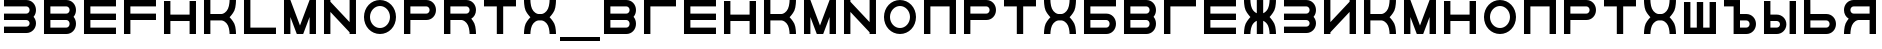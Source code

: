 SplineFontDB: 3.0
FontName: Sivtsev-Eye-Chart
FullName: Sivtsev Eye Chart
FamilyName: Sivtsev
Weight: Medium
Copyright: Copyright (c) 2017, Alexander Sapozhnikov,,,
UComments: "2017-11-16: Created with FontForge (http://fontforge.org)"
Version: 001.000
ItalicAngle: 0
UnderlinePosition: -100
UnderlineWidth: 50
Ascent: 800
Descent: 200
InvalidEm: 0
LayerCount: 2
Layer: 0 0 "Back" 1
Layer: 1 0 "Fore" 0
XUID: [1021 362 -1189592357 518022]
FSType: 0
OS2Version: 0
OS2_WeightWidthSlopeOnly: 0
OS2_UseTypoMetrics: 1
CreationTime: 1510809267
ModificationTime: 1574433667
PfmFamily: 33
TTFWeight: 500
TTFWidth: 5
LineGap: 90
VLineGap: 0
OS2TypoAscent: 0
OS2TypoAOffset: 1
OS2TypoDescent: 0
OS2TypoDOffset: 1
OS2TypoLinegap: 90
OS2WinAscent: 0
OS2WinAOffset: 1
OS2WinDescent: 0
OS2WinDOffset: 1
HheadAscent: 0
HheadAOffset: 1
HheadDescent: 0
HheadDOffset: 1
OS2Vendor: 'PfEd'
MarkAttachClasses: 1
DEI: 91125
LangName: 1033
Encoding: UnicodeFull
UnicodeInterp: none
NameList: AGL For New Fonts
DisplaySize: -72
AntiAlias: 1
FitToEm: 0
WinInfo: 0 26 11
BeginPrivate: 0
EndPrivate
TeXData: 1 0 0 346030 173015 115343 0 1048576 115343 783286 444596 497025 792723 393216 433062 380633 303038 157286 324010 404750 52429 2506097 1059062 262144
BeginChars: 1114112 47

StartChar: uni0428
Encoding: 1064 1064 0
Width: 1000
VWidth: 0
HStem: 0 159.999<259.997 420.002 579.998 739.999>
VStem: 100 159.997<159.999 800> 420.002 159.996<159.999 800> 739.999 160.001<159.999 800>
LayerCount: 2
Fore
SplineSet
100 0 m 1
 100 800 l 1
 259.997070312 800 l 1
 259.997070312 159.999023438 l 1
 420.001953125 159.999023438 l 1
 420.001953125 800 l 1
 579.998046875 800 l 1
 579.998046875 159.999023438 l 1
 739.999023438 159.999023438 l 1
 739.999023438 800 l 1
 900 800 l 1
 900 0 l 1
 100 0 l 1
EndSplineSet
Validated: 1
EndChar

StartChar: uni0411
Encoding: 1041 1041 1
Width: 1000
VWidth: 0
HStem: 0 160.04<259.96 713.817> 319.979 160.041<259.96 713.817> 639.96 160.04<259.96 900>
VStem: 100 159.96<160.04 319.979 480.021 639.96> 740.04 159.96<186.064 294.034>
CounterMasks: 1 e0
LayerCount: 2
Fore
SplineSet
100 800 m 1
 900 800 l 1
 900 639.959960938 l 1
 259.959960938 639.959960938 l 1
 259.959960938 480.020507812 l 1
 660.009765625 480.020507812 l 2
 792.561523438 480.020507812 900 372.595703125 900 240.060546875 c 0
 900 107.533203125 792.561523438 0 660.009765625 0 c 2
 100 0 l 1
 100 800 l 1
259.959960938 319.979492188 m 1
 259.959960938 160.040039062 l 1
 660.009765625 160.040039062 l 2
 704.202148438 160.040039062 740.040039062 195.885742188 740.040039062 240.060546875 c 0
 740.040039062 284.239257812 704.202148438 319.979492188 660.009765625 319.979492188 c 2
 259.959960938 319.979492188 l 1
EndSplineSet
Validated: 1
EndChar

StartChar: uni0413
Encoding: 1043 1043 2
Width: 1000
VWidth: 0
Flags: W
HStem: 0 21G<100 260> 639.96 160.04<259.96 900>
VStem: 100 160<0 639.96>
LayerCount: 2
Fore
SplineSet
260 0 m 29
 100 0 l 1
 100 800 l 1
 900 800 l 1
 900 639.959960938 l 1
 259.959960938 639.959960938 l 1
 260 0 l 29
EndSplineSet
Validated: 1
EndChar

StartChar: uni0415
Encoding: 1045 1045 3
Width: 1000
VWidth: 0
Flags: W
HStem: 0 160<260 900> 320 160<260 900> 640 160<260 900>
VStem: 100 160<160 320 480 640>
CounterMasks: 1 e0
LayerCount: 2
Fore
SplineSet
100 800 m 1
 900 800 l 1
 900 640 l 1
 260 640 l 1
 260 480 l 1
 900 480 l 1
 900 320 l 1
 260 320 l 1
 260 160 l 1
 900 160 l 1
 900 0 l 1
 100 0 l 1
 100 800 l 1
EndSplineSet
Validated: 1
EndChar

StartChar: uni041F
Encoding: 1055 1055 4
Width: 1000
VWidth: 0
Flags: W
HStem: 0 21G<100 260 740 900> 640 160<260 740>
VStem: 100 160<0 640> 740 160<0 640>
LayerCount: 2
Fore
SplineSet
740 640 m 1
 260 640 l 1
 260 0 l 1
 100 0 l 1
 100 800 l 1
 900 800 l 1
 900 0 l 1
 740 0 l 1
 740 640 l 1
EndSplineSet
Validated: 1
EndChar

StartChar: uni041D
Encoding: 1053 1053 5
Width: 1000
VWidth: 0
HStem: 0 21G<100 259.993 739.99 900> 320.003 159.994<259.993 739.99> 779.992 20G<100 259.993 739.99 900>
VStem: 100 159.993<0 320.003 479.997 799.992> 739.99 160.01<0 320.003 479.997 799.992>
LayerCount: 2
Fore
SplineSet
100 0 m 1
 100 799.9921875 l 1
 259.993164062 799.9921875 l 1
 259.993164062 479.997070312 l 1
 739.990234375 479.997070312 l 1
 739.990234375 799.9921875 l 1
 900 799.9921875 l 1
 900 0 l 1
 739.990234375 0 l 1
 739.990234375 320.002929688 l 1
 259.993164062 320.002929688 l 1
 259.993164062 0 l 1
 100 0 l 1
EndSplineSet
Validated: 1
EndChar

StartChar: uni041C
Encoding: 1052 1052 6
Width: 1000
VWidth: 0
HStem: 0 21G<100 259.997 412.002 587.998 740.003 900> 780 20G<100 267.997 732.003 900>
VStem: 100 159.997<0 400.004> 740.003 159.997<0 400.004>
LayerCount: 2
Fore
SplineSet
100 800 m 1
 259.997070312 800 l 1
 500 200.005859375 l 1
 740.002929688 800 l 1
 900 800 l 1
 900 0 l 1
 740.002929688 0 l 1
 740.002929688 400.00390625 l 1
 579.998046875 0 l 1
 420.001953125 0 l 1
 259.997070312 400.00390625 l 1
 259.997070312 0 l 1
 100 0 l 1
 100 800 l 1
EndSplineSet
Validated: 1
EndChar

StartChar: uni0418
Encoding: 1048 1048 7
Width: 1000
VWidth: 0
HStem: 0 21G<100 260.044 740.029 900> 780 20G<100 260.044 740.029 900>
VStem: 100 160.044<0 40.0557 280.002 800> 740.029 159.971<0 519.974 759.969 800>
LayerCount: 2
Fore
SplineSet
100 0 m 1
 100 800 l 1
 260.043945312 800 l 1
 260.043945312 280.001953125 l 1
 740.029296875 759.96875 l 1
 740.029296875 800 l 1
 900 800 l 1
 900 0 l 1
 740.029296875 0 l 1
 740.029296875 519.973632812 l 1
 260.043945312 40.0556640625 l 1
 260.043945312 0 l 1
 100 0 l 1
EndSplineSet
Validated: 1
EndChar

StartChar: uni042B
Encoding: 1067 1067 8
Width: 1000
VWidth: 0
HStem: 0 160.223<260.223 473.809> 319.841 160.221<260.223 473.809> 779.9 20G<100 260.223 740.044 900>
VStem: 100 160.223<160.223 319.841 480.062 799.9> 500.254 159.618<186.096 293.985> 740.044 159.956<0.123047 800>
LayerCount: 2
Fore
SplineSet
100 799.900390625 m 1
 260.22265625 799.900390625 l 1
 260.22265625 480.061523438 l 1
 419.83984375 480.061523438 l 2
 552.34765625 480.061523438 659.872070312 372.611328125 659.872070312 240.03125 c 0
 659.872070312 107.5703125 552.34765625 0 419.83984375 0 c 2
 100 0 l 1
 100 799.900390625 l 1
260.22265625 319.840820312 m 1
 260.22265625 160.22265625 l 1
 419.83984375 160.22265625 l 2
 464.000976562 160.22265625 500.25390625 195.8671875 500.25390625 240.03125 c 0
 500.25390625 284.192382812 464.000976562 319.840820312 419.83984375 319.840820312 c 2
 260.22265625 319.840820312 l 1
740.043945312 0.123046875 m 1
 740.043945312 800 l 1
 900 800 l 1
 900 0.123046875 l 1
 740.043945312 0.123046875 l 1
EndSplineSet
Validated: 1
EndChar

StartChar: uni042A
Encoding: 1066 1066 9
Width: 1000
VWidth: 0
HStem: 0 160.223<500.223 713.809> 319.841 160.221<500.223 713.809> 640 160<100 340>
VStem: 340 160.223<160.223 319.841 480.062 640> 740.254 159.618<186.096 293.985>
LayerCount: 2
Fore
SplineSet
100 800 m 1
 500.22265625 799.900390625 l 1
 500.22265625 480.061523438 l 1
 659.83984375 480.061523438 l 2
 792.34765625 480.061523438 899.872070312 372.611328125 899.872070312 240.03125 c 0
 899.872070312 107.5703125 792.34765625 0 659.83984375 0 c 2
 340 0 l 1
 340 640 l 1
 100 640 l 1
 100 800 l 1
500.22265625 319.840820312 m 1
 500.22265625 160.22265625 l 1
 659.83984375 160.22265625 l 2
 704.000976562 160.22265625 740.25390625 195.8671875 740.25390625 240.03125 c 0
 740.25390625 284.192382812 704.000976562 319.840820312 659.83984375 319.840820312 c 2
 500.22265625 319.840820312 l 1
EndSplineSet
Validated: 1
EndChar

StartChar: uni0420
Encoding: 1056 1056 10
Width: 1000
VWidth: 0
Flags: W
HStem: 0 21G<100 259.062> 320 160<260 713.718> 640 160<260 713.718>
VStem: 100 160<0 320 480 640> 740 160<505.97 614.03>
LayerCount: 2
Fore
SplineSet
260 320 m 1
 259 0 l 1
 100 0 l 1
 100 800 l 1
 660 800 l 2
 793 800 900 693 900 560 c 0
 900 427 793 320 660 320 c 2
 260 320 l 1
260 480 m 1
 660 480 l 2
 704 480 740 516 740 560 c 0
 740 604 704 640 660 640 c 2
 260 640 l 1
 260 519 l 4
 260 480 l 1
EndSplineSet
Validated: 1
EndChar

StartChar: uni041A
Encoding: 1050 1050 11
Width: 1000
VWidth: 0
HStem: 0 21G<100 259.799 739.698 900> 319.898 160.203<259.799 605.947> 780 20G<100 259.799 739.698 900>
VStem: 100 159.799<0 319.898 480.102 800> 739.698 160.302<0.0362407 149.61 649.948 800>
LayerCount: 2
Fore
SplineSet
100 800 m 1
 259.798828125 800 l 1
 259.798828125 480.1015625 l 1
 540.077148438 480.1015625 l 2
 580 480.1015625 659.890625 520.041015625 699.875 599.999023438 c 0
 739.469289005 678.994548038 739.698273543 797.227527404 739.698273543 799.952052855 c 0
 739.698242188 800 l 1
 900 800 l 1
 900.000015428 799.959974178 l 0
 900.000015428 797.074737158 899.818804667 638.925200849 860.178710938 559.697265625 c 0
 820.131835938 479.717773438 739.698242188 400 739.698242188 400 c 1
 739.698242188 400 820.131835938 319.798828125 860.178710938 239.798828125 c 0
 899.827281956 160.514270784 900.000013345 2.77895520907 900.000013345 0.0362407455555 c 0
 900 0 l 1
 739.698242188 0 l 1
 739.69826947 0.0437108508804 l 0
 739.69826947 2.64643609979 739.47954951 120.904873354 699.875 200.000976562 c 0
 659.890626529 279.977535814 580.083982583 319.898437572 540.080084073 319.898437572 c 0
 540.077148438 319.8984375 l 2
 259.798828125 319.8984375 l 1
 259.798828125 0 l 1
 100 0 l 1
 100 800 l 1
EndSplineSet
Validated: 1
EndChar

StartChar: uni0425
Encoding: 1061 1061 12
Width: 1000
VWidth: 0
HStem: 0 21G<100 260.303 739.697 900> 319.898 160.203<394.052 605.948> 780 20G<100 260.303 739.697 900>
VStem: 100 160.303<0.0366403 149.615 649.949 800> 739.697 160.303<0.0366403 149.615 649.949 800>
LayerCount: 2
Fore
SplineSet
100 800 m 1
 260.302734375 800 l 1
 260.302702629 799.951658154 l 0
 260.302702629 797.216131952 260.532619108 678.990752458 300.125 600 c 0
 340.109375 520.041992188 419.999023438 480.1015625 459.921875 480.1015625 c 2
 540.078125 480.1015625 l 2
 580.000976562 480.1015625 659.890625 520.041992188 699.875 600 c 0
 739.467380892 678.990752458 739.697297371 797.216131952 739.697297371 799.951658154 c 0
 739.697265625 800 l 1
 900 800 l 1
 900.000015429 799.959972489 l 0
 900.000015429 797.074684259 899.818804749 638.9261508 860.1796875 559.697265625 c 0
 820.131835938 479.717773438 739.697265625 400 739.697265625 400 c 1
 739.697265625 400 820.131835938 319.798828125 860.1796875 239.798828125 c 0
 899.826339374 160.519076471 900.000013567 2.79424199008 900.000013567 0.0366403319275 c 0
 900 0 l 1
 739.697265625 0 l 1
 739.697293264 0.0440878881223 l 0
 739.697293264 2.65782166256 739.477639385 120.907711594 699.875 200 c 0
 659.890626529 279.97753579 580.084959098 319.898437572 540.081060635 319.898437572 c 0
 540.078125 319.8984375 l 2
 459.921875 319.8984375 l 2
 459.918939365 319.898437572 l 0
 419.915040902 319.898437572 340.109373471 279.97753579 300.125 200 c 0
 260.522360615 120.907711594 260.302706736 2.65782166256 260.302706736 0.0440878881222 c 0
 260.302734375 0 l 1
 100 0 l 1
 99.9999864326 0.0366403319275 l 0
 99.9999864326 2.79424199008 100.173660626 160.519076471 139.8203125 239.798828125 c 0
 179.868164062 319.798828125 260.302734375 400 260.302734375 400 c 1
 260.302734375 400 179.868164062 479.717773438 139.8203125 559.697265625 c 0
 100.181195251 638.9261508 99.9999845709 797.074684259 99.9999845709 799.959972489 c 0
 100 800 l 1
EndSplineSet
Validated: 1
EndChar

StartChar: uni0416
Encoding: 1046 1046 13
Width: 1000
VWidth: 0
HStem: 0 21G<100 260.303 420 580 739.697 900> 780 20G<100 260.303 420 580 739.697 900>
VStem: 100 160.303<0.0366403 149.615 649.949 800> 420 160<0 310.998 489.02 800> 739.697 160.303<0.0366403 149.615 649.949 800>
LayerCount: 2
Fore
SplineSet
100 800 m 1
 260.302734375 800 l 1
 260.302702629 799.951658154 l 0
 260.302702629 797.216131952 260.532619108 678.990752458 300.125 600 c 0
 329.216796875 541.82421875 379.421875 504.856445312 420 489.01953125 c 1
 420 800 l 1
 580 800 l 1
 580 489.01953125 l 1
 620.578125 504.856445312 670.783203125 541.82421875 699.875 600 c 0
 739.467380892 678.990752458 739.697297371 797.216131952 739.697297371 799.951658154 c 0
 739.697265625 800 l 1
 900 800 l 1
 900.000015429 799.959972489 l 0
 900.000015429 797.074684259 899.818804749 638.9261508 860.1796875 559.697265625 c 0
 820.131835938 479.717773438 739.697265625 400 739.697265625 400 c 1
 739.697265625 400 820.131835938 319.798828125 860.1796875 239.798828125 c 0
 899.826339374 160.519076471 900.000013567 2.79424199008 900.000013567 0.0366403319275 c 0
 900 0 l 1
 739.697265625 0 l 1
 739.697293264 0.0440878881223 l 0
 739.697293264 2.65782166256 739.477639385 120.907711594 699.875 200 c 0
 670.774414062 258.208007812 620.591796875 295.173828125 580 310.998046875 c 1
 580 0 l 1
 420 0 l 1
 420 310.998046875 l 1
 379.408203125 295.173828125 329.225585938 258.208007812 300.125 200 c 0
 260.522360615 120.907711594 260.302706736 2.65782166256 260.302706736 0.0440878881222 c 0
 260.302734375 0 l 1
 100 0 l 1
 99.9999864326 0.0366403319275 l 0
 99.9999864326 2.79424199008 100.173660626 160.519076471 139.8203125 239.798828125 c 0
 179.868164062 319.798828125 260.302734375 400 260.302734375 400 c 1
 260.302734375 400 179.868164062 479.717773438 139.8203125 559.697265625 c 0
 100.181195251 638.9261508 99.9999845709 797.074684259 99.9999845709 799.959972489 c 0
 100 800 l 1
EndSplineSet
Validated: 1
EndChar

StartChar: uni042C
Encoding: 1068 1068 14
Width: 1000
VWidth: 0
Flags: W
HStem: 0 160<260 713.718> 320 160<260 713.718> 780 20G<100 259.062>
VStem: 100 160<160 320 480 800> 740 160<185.97 294.03>
LayerCount: 2
Fore
SplineSet
260 480 m 5
 660 480 l 6
 793 480 900 373 900 240 c 4
 900 107 793 0 660 0 c 6
 100 0 l 5
 100 800 l 5
 259 800 l 5
 260 480 l 5
260 320 m 5
 260 281 l 4
 260 160 l 5
 660 160 l 6
 704 160 740 196 740 240 c 4
 740 284 704 320 660 320 c 6
 260 320 l 5
EndSplineSet
Validated: 1
EndChar

StartChar: uni042F
Encoding: 1071 1071 15
Width: 1000
VWidth: 0
HStem: 0 21G<100 260.303 740 900> 319.98 160.039<394.016 740.041> 639.959 160.041<286.182 740.041>
VStem: 100 159.959<0.0366403 149.615 507.045 613.936> 740 160<0 319.98 480.02 639.959>
LayerCount: 2
Fore
SplineSet
339.990234375 800 m 2
 900 800 l 1
 900 0 l 1
 740 0 l 1
 740.041015625 319.98046875 l 1
 459.716796875 319.98046875 l 1
 459.921875 319.8984375 l 1
 459.918939365 319.898437572 l 0
 419.915040902 319.898437572 340.109373471 279.97753579 300.125 200 c 0
 260.522360615 120.907711594 260.302706736 2.65782166256 260.302706736 0.0440878881222 c 0
 260.302734375 0 l 1
 100 0 l 1
 99.9999864326 0.0366403319275 l 0
 99.9999864326 2.79424199008 100.173660626 160.519076471 139.8203125 239.798828125 c 0
 160.615234375 281.338867188 192.28515625 322.904296875 217.943359375 353.296875 c 1
 147.345703125 395.0703125 100 471.965820312 100 559.939453125 c 0
 100 692.466796875 207.438476562 800 339.990234375 800 c 2
339.990234375 639.958984375 m 2
 295.797851562 639.958984375 259.958984375 604.114257812 259.958984375 559.939453125 c 0
 259.958984375 515.760742188 295.797851562 480.01953125 339.990234375 480.01953125 c 2
 740.041015625 480.01953125 l 1
 740.041015625 639.958984375 l 1
 339.990234375 639.958984375 l 2
EndSplineSet
Validated: 1
EndChar

StartChar: Gamma
Encoding: 915 915 16
Width: 1000
VWidth: 0
Flags: W
HStem: 0 21G<100 260> 639.96 160.04<259.96 900>
VStem: 100 160<0 639.96>
LayerCount: 2
Fore
Refer: 2 1043 N 1 0 0 1 0 0 2
Validated: 1
EndChar

StartChar: Epsilon
Encoding: 917 917 17
Width: 1000
VWidth: 0
Flags: W
HStem: 0 160<260 900> 320 160<260 900> 640 160<260 900>
VStem: 100 160<160 320 480 640>
CounterMasks: 1 e0
LayerCount: 2
Fore
Refer: 3 1045 N 1 0 0 1 0 0 2
Validated: 1
EndChar

StartChar: Kappa
Encoding: 922 922 18
Width: 1000
VWidth: 0
Flags: W
HStem: 0 21G<100 259.799 739.698 900> 319.898 160.203<259.799 605.947> 780 20G<100 259.799 739.698 900>
VStem: 100 159.799<0 319.898 480.102 800> 739.698 160.302<0.0362407 149.61 649.948 800>
LayerCount: 2
Fore
Refer: 11 1050 N 1 0 0 1 0 0 2
Validated: 1
EndChar

StartChar: Mu
Encoding: 924 924 19
Width: 1000
VWidth: 0
Flags: W
HStem: 0 21G<100 259.997 412.002 587.998 740.003 900> 780 20G<100 267.997 732.003 900>
VStem: 100 159.997<0 400.004> 740.003 159.997<0 400.004>
LayerCount: 2
Fore
Refer: 6 1052 N 1 0 0 1 0 0 2
Validated: 1
EndChar

StartChar: Eta
Encoding: 919 919 20
Width: 1000
VWidth: 0
Flags: W
HStem: 0 21G<100 259.993 739.99 900> 320.003 159.994<259.993 739.99> 779.992 20G<100 259.993 739.99 900>
VStem: 100 159.993<0 320.003 479.997 799.992> 739.99 160.01<0 320.003 479.997 799.992>
LayerCount: 2
Fore
Refer: 5 1053 N 1 0 0 1 0 0 2
Validated: 1
EndChar

StartChar: Pi
Encoding: 928 928 21
Width: 1000
VWidth: 0
Flags: W
HStem: 0 21G<100 260 740 900> 640 160<260 740>
VStem: 100 160<0 640> 740 160<0 640>
LayerCount: 2
Fore
SplineSet
740 640 m 1
 260 640 l 1
 260 0 l 1
 100 0 l 1
 100 800 l 1
 900 800 l 1
 900 0 l 1
 740 0 l 1
 740 640 l 1
EndSplineSet
Validated: 1
EndChar

StartChar: Rho
Encoding: 929 929 22
Width: 1000
VWidth: 0
Flags: W
HStem: 0 21G<100 259.062> 320 160<260 713.718> 640 160<260 713.718>
VStem: 100 160<0 320 480 640> 740 160<505.97 614.03>
LayerCount: 2
Fore
Refer: 10 1056 N 1 0 0 1 0 0 2
Validated: 1
EndChar

StartChar: Chi
Encoding: 935 935 23
Width: 1000
VWidth: 0
Flags: W
HStem: 0 21G<100 260.303 739.697 900> 319.898 160.203<394.052 605.948> 780 20G<100 260.303 739.697 900>
VStem: 100 160.303<0.0366403 149.615 649.949 800> 739.697 160.303<0.0366403 149.615 649.949 800>
LayerCount: 2
Fore
Refer: 12 1061 N 1 0 0 1 0 0 2
Validated: 1
EndChar

StartChar: E
Encoding: 69 69 24
Width: 1000
VWidth: 0
Flags: W
HStem: 0 160<260 900> 320 160<260 900> 640 160<260 900>
VStem: 100 160<160 320 480 640>
CounterMasks: 1 e0
LayerCount: 2
Fore
Refer: 3 1045 N 1 0 0 1 0 0 2
Validated: 1
EndChar

StartChar: K
Encoding: 75 75 25
Width: 1000
VWidth: 0
Flags: W
HStem: 0 21G<100 259.799 739.698 900> 319.898 160.203<259.799 605.947> 780 20G<100 259.799 739.698 900>
VStem: 100 159.799<0 319.898 480.102 800> 739.698 160.302<0.0362407 149.61 649.948 800>
LayerCount: 2
Fore
Refer: 11 1050 N 1 0 0 1 0 0 2
Validated: 1
EndChar

StartChar: M
Encoding: 77 77 26
Width: 1000
VWidth: 0
Flags: W
HStem: 0 21G<100 259.997 412.002 587.998 740.003 900> 780 20G<100 267.997 732.003 900>
VStem: 100 159.997<0 400.004> 740.003 159.997<0 400.004>
LayerCount: 2
Fore
Refer: 6 1052 N 1 0 0 1 0 0 2
Validated: 1
EndChar

StartChar: H
Encoding: 72 72 27
Width: 1000
VWidth: 0
Flags: W
HStem: 0 21G<100 259.993 739.99 900> 320.003 159.994<259.993 739.99> 779.992 20G<100 259.993 739.99 900>
VStem: 100 159.993<0 320.003 479.997 799.992> 739.99 160.01<0 320.003 479.997 799.992>
LayerCount: 2
Fore
Refer: 5 1053 N 1 0 0 1 0 0 2
Validated: 1
EndChar

StartChar: P
Encoding: 80 80 28
Width: 1000
VWidth: 0
Flags: W
HStem: 0 21G<100 259.062> 320 160<260 713.718> 640 160<260 713.718>
VStem: 100 160<0 320 480 640> 740 160<505.97 614.03>
LayerCount: 2
Fore
Refer: 10 1056 N 1 0 0 1 0 0 2
Validated: 1
EndChar

StartChar: X
Encoding: 88 88 29
Width: 1000
VWidth: 0
Flags: W
HStem: 0 21G<100 260.303 739.697 900> 319.898 160.203<394.052 605.948> 780 20G<100 260.303 739.697 900>
VStem: 100 160.303<0.0366403 149.615 649.949 800> 739.697 160.303<0.0366403 149.615 649.949 800>
LayerCount: 2
Fore
Refer: 12 1061 N 1 0 0 1 0 0 2
Validated: 1
EndChar

StartChar: L
Encoding: 76 76 30
Width: 1000
VWidth: 0
Flags: W
HStem: 0 160<260 900> 780 20G<100 260>
VStem: 100 160<160 800>
LayerCount: 2
Fore
SplineSet
260 800 m 29
 260 160 l 5
 900 160 l 5
 900 0 l 5
 100 0 l 5
 100 800 l 5
 260 800 l 29
EndSplineSet
Validated: 1
EndChar

StartChar: R
Encoding: 82 82 31
Width: 1000
VWidth: 0
Flags: W
HStem: 0 21G<100 260 736 900> 320 160<260 605.976> 640 160<260 713.718>
VStem: 100 160<0 320 480 640> 740 160<0 148.887 507.11 614.03>
LayerCount: 2
Fore
SplineSet
660 800 m 6
 793 800 900 693 900 560 c 4
 900 472 853 395 782 353 c 5
 808 323 839 282 860 240 c 4
 900 160 900 0 900 0 c 5
 740 0 l 5
 740 0 740 120 700 200 c 4
 660 280 580 320 540 320 c 5
 260 320 l 5
 260 0 l 5
 100 0 l 5
 100 800 l 5
 660 800 l 6
660 640 m 6
 260 640 l 5
 260 480 l 5
 660 480 l 6
 704 480 740 516 740 560 c 4
 740 604 704 640 660 640 c 6
EndSplineSet
Validated: 1
EndChar

StartChar: Nu
Encoding: 925 925 32
Width: 1000
VWidth: 0
Flags: W
HStem: 0 21G<100 260 740 900> 780 20G<100 260 740 900>
VStem: 100 160<0 520 760 800> 740 160<0 40 280 800>
LayerCount: 2
Fore
SplineSet
900 0 m 5
 740 0 l 5
 740 40 l 5
 260 520 l 5
 260 0 l 5
 100 0 l 5
 100 800 l 5
 260 800 l 5
 260 760 l 5
 740 280 l 5
 740 800 l 5
 900 800 l 5
 900 0 l 5
EndSplineSet
Validated: 1
EndChar

StartChar: N
Encoding: 78 78 33
Width: 1000
VWidth: 0
Flags: W
HStem: 0 21G<100 260 740 900> 780 20G<100 260 740 900>
VStem: 100 160<0 520 760 800> 740 160<0 40 280 800>
LayerCount: 2
Fore
Refer: 32 925 N 1 0 0 1 0 0 2
Validated: 1
EndChar

StartChar: uni0422
Encoding: 1058 1058 34
Width: 1000
VWidth: 0
HStem: 0 21G<420 580> 640 160<100 420 580 900>
VStem: 420 160<0 640>
LayerCount: 2
Fore
SplineSet
100 800 m 1
 900 800 l 1
 900 640 l 1
 580 640 l 1
 580 0 l 1
 420 0 l 1
 420 640 l 1
 100 640 l 1
 100 800 l 1
EndSplineSet
Validated: 1
EndChar

StartChar: uni0412
Encoding: 1042 1042 35
Width: 1000
VWidth: 0
HStem: 0 160.041<259.959 713.818> 319.98 160.039<259.959 713.818> 639.959 160.041<259.959 713.818>
VStem: 100 159.959<160.041 319.98 480.02 639.959> 740.041 159.959<186.064 293.479 506.521 613.936>
CounterMasks: 1 e0
LayerCount: 2
Fore
SplineSet
100 800 m 1
 660.009765625 800 l 2
 792.561523438 800 900 692.466796875 900 559.939453125 c 0
 900 498.490234375 876.893554688 442.44921875 838.908203125 400 c 1
 876.893554688 357.55078125 900 301.509765625 900 240.060546875 c 0
 900 107.533203125 792.561523438 0 660.009765625 0 c 2
 100 0 l 1
 100 800 l 1
259.958984375 639.958984375 m 1
 259.958984375 480.01953125 l 1
 660.009765625 480.01953125 l 2
 704.202148438 480.01953125 740.041015625 515.760742188 740.041015625 559.939453125 c 0
 740.041015625 604.114257812 704.202148438 639.958984375 660.009765625 639.958984375 c 2
 259.958984375 639.958984375 l 1
259.958984375 319.98046875 m 1
 259.958984375 160.041015625 l 1
 660.009765625 160.041015625 l 2
 704.202148438 160.041015625 740.041015625 195.885742188 740.041015625 240.060546875 c 0
 740.041015625 284.239257812 704.202148438 319.98046875 660.009765625 319.98046875 c 2
 259.958984375 319.98046875 l 1
EndSplineSet
Validated: 1
EndChar

StartChar: uni041E
Encoding: 1054 1054 36
Width: 1000
VWidth: 0
HStem: 0 150<401.395 598.605> 650 150<401.395 598.605>
VStem: 100 150<301.395 498.605> 750 150<301.395 498.605>
LayerCount: 2
Fore
SplineSet
500 800 m 0
 720.799804688 800 900 620.799804688 900 400 c 0
 900 179.200195312 720.799804688 0 500 0 c 0
 279.200195312 0 100 179.200195312 100 400 c 0
 100 620.799804688 279.200195312 800 500 800 c 0
500 650 m 0
 362 650 250 538 250 400 c 0
 250 262 362 150 500 150 c 0
 638 150 750 262 750 400 c 0
 750 538 638 650 500 650 c 0
EndSplineSet
Validated: 1
EndChar

StartChar: Omicron
Encoding: 927 927 37
Width: 1000
VWidth: 0
Flags: W
HStem: 0 150<401.395 598.605> 650 150<401.395 598.605>
VStem: 100 150<301.395 498.605> 750 150<301.395 498.605>
LayerCount: 2
Fore
Refer: 36 1054 N 1 0 0 1 0 0 2
Validated: 1
EndChar

StartChar: O
Encoding: 79 79 38
Width: 1000
VWidth: 0
Flags: W
HStem: 0 150<401.395 598.605> 650 150<401.395 598.605>
VStem: 100 150<301.395 498.605> 750 150<301.395 498.605>
LayerCount: 2
Fore
Refer: 36 1054 N 1 0 0 1 0 0 2
Validated: 1
EndChar

StartChar: Tau
Encoding: 932 932 39
Width: 1000
VWidth: 0
Flags: W
HStem: 0 21G<420 580> 640 160<100 420 580 900>
VStem: 420 160<0 640>
LayerCount: 2
Fore
Refer: 34 1058 N 1 0 0 1 0 0 2
Validated: 1
EndChar

StartChar: T
Encoding: 84 84 40
Width: 1000
VWidth: 0
Flags: W
HStem: 0 21G<420 580> 640 160<100 420 580 900>
VStem: 420 160<0 640>
LayerCount: 2
Fore
Refer: 34 1058 N 1 0 0 1 0 0 2
Validated: 1
EndChar

StartChar: Beta
Encoding: 914 914 41
Width: 1000
VWidth: 0
Flags: W
HStem: 0 160.041<259.959 713.818> 319.98 160.039<259.959 713.818> 639.959 160.041<259.959 713.818>
VStem: 100 159.959<160.041 319.98 480.02 639.959> 740.041 159.959<186.064 293.479 506.521 613.936>
CounterMasks: 1 e0
LayerCount: 2
Fore
Refer: 35 1042 N 1 0 0 1 0 0 2
Validated: 1
EndChar

StartChar: B
Encoding: 66 66 42
Width: 1000
VWidth: 0
Flags: W
HStem: 0 160.041<259.959 713.818> 319.98 160.039<259.959 713.818> 639.959 160.041<259.959 713.818>
VStem: 100 159.959<160.041 319.98 480.02 639.959> 740.041 159.959<186.064 293.479 506.521 613.936>
CounterMasks: 1 e0
LayerCount: 2
Fore
Refer: 35 1042 N 1 0 0 1 0 0 2
Validated: 1
EndChar

StartChar: uni0417
Encoding: 1047 1047 43
Width: 1000
VWidth: 0
HStem: 0.0410156 160.041<100 713.818> 320.021 160.039<100 713.818> 640 160.041<100 713.818>
VStem: 740.041 159.959<186.065 293.478 506.521 613.936>
CounterMasks: 1 e0
LayerCount: 2
Fore
SplineSet
100 800.041015625 m 1
 660.009765625 800 l 2
 792.561523438 800 900 692.466796875 900 559.939453125 c 0
 900 498.490234375 876.893554688 442.44921875 838.908203125 400 c 1
 876.893554688 357.55078125 900 301.509765625 900 240.060546875 c 0
 900 107.539219871 792.55322523 -6.65035656766e-07 660.009765625 -6.65035656766e-07 c 2
 100 0.041015625 l 1
 100 160.08203125 l 1
 660.009765625 160.041015625 l 2
 704.202148438 160.041015625 740.041015625 195.885742188 740.041015625 240.060546875 c 0
 740.041015625 284.239257812 704.202148438 319.977539062 660.009765625 319.98046875 c 2
 100 320.021484375 l 1
 100 480.060546875 l 1
 660.009765625 480.01953125 l 2
 704.202148438 480.01953125 740.041015625 515.760742188 740.041015625 559.939453125 c 0
 740.041015625 604.114257812 704.202148438 639.956054688 660.009765625 639.958984375 c 2
 100 640 l 1
 100 800.041015625 l 1
EndSplineSet
Validated: 1
EndChar

StartChar: three
Encoding: 51 51 44
Width: 1000
VWidth: 0
Flags: W
HStem: 0.0410156 160.041<100 713.818> 320.021 160.039<100 713.818> 640 160.041<100 713.818>
VStem: 740.041 159.959<186.065 293.478 506.521 613.936>
CounterMasks: 1 e0
LayerCount: 2
Fore
Refer: 43 1047 N 1 0 0 1 0 0 2
Validated: 1
EndChar

StartChar: F
Encoding: 70 70 45
Width: 1000
VWidth: 0
Flags: W
HStem: 0 21G<100 260> 320 160<260 900> 640 160<260 900>
VStem: 100 160<0 320 480 640>
LayerCount: 2
Fore
SplineSet
260 0 m 5
 100 0 l 1
 100 800 l 1
 900 800 l 1
 900 640 l 1
 260 640 l 1
 260 480 l 1
 900 480 l 1
 900 320 l 1
 260 320 l 1
 260 0 l 5
EndSplineSet
EndChar

StartChar: underscore
Encoding: 95 95 46
Width: 1000
VWidth: 0
Flags: WO
HStem: -200 100<0 1000>
LayerCount: 2
Fore
SplineSet
0 -100 m 1
 1000 -100 l 1
 1000 -200 l 1
 0 -200 l 1
 0 -100 l 1
EndSplineSet
EndChar
EndChars
EndSplineFont
